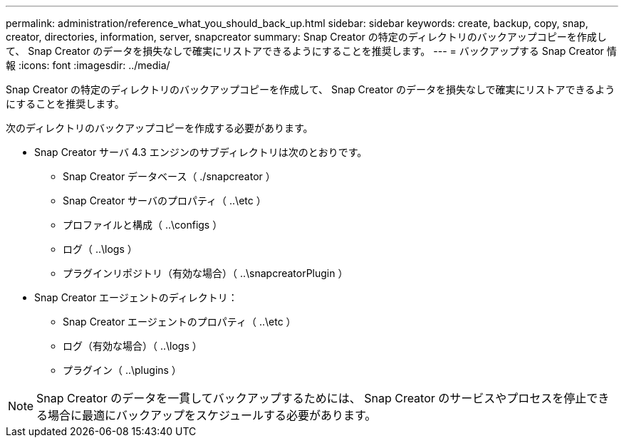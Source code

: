 ---
permalink: administration/reference_what_you_should_back_up.html 
sidebar: sidebar 
keywords: create, backup, copy, snap, creator, directories, information, server, snapcreator 
summary: Snap Creator の特定のディレクトリのバックアップコピーを作成して、 Snap Creator のデータを損失なしで確実にリストアできるようにすることを推奨します。 
---
= バックアップする Snap Creator 情報
:icons: font
:imagesdir: ../media/


[role="lead"]
Snap Creator の特定のディレクトリのバックアップコピーを作成して、 Snap Creator のデータを損失なしで確実にリストアできるようにすることを推奨します。

次のディレクトリのバックアップコピーを作成する必要があります。

* Snap Creator サーバ 4.3 エンジンのサブディレクトリは次のとおりです。
+
** Snap Creator データベース（ ./snapcreator ）
** Snap Creator サーバのプロパティ（ ..\etc ）
** プロファイルと構成（ ..\configs ）
** ログ（ ..\logs ）
** プラグインリポジトリ（有効な場合）（ ..\snapcreatorPlugin ）


* Snap Creator エージェントのディレクトリ：
+
** Snap Creator エージェントのプロパティ（ ..\etc ）
** ログ（有効な場合）（ ..\logs ）
** プラグイン（ ..\plugins ）





NOTE: Snap Creator のデータを一貫してバックアップするためには、 Snap Creator のサービスやプロセスを停止できる場合に最適にバックアップをスケジュールする必要があります。
